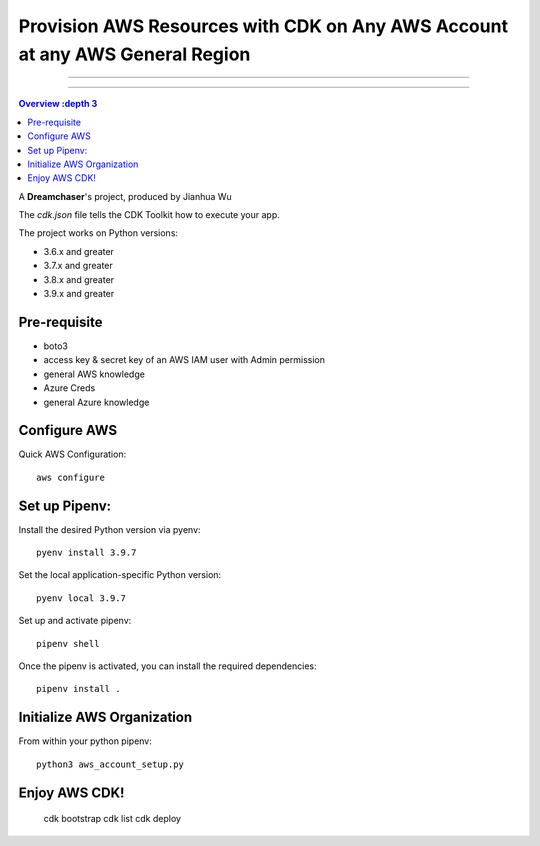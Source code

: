 """""""""""
Provision AWS Resources with CDK on Any AWS Account at any AWS General Region
"""""""""""

...........

...........

.. contents:: Overview
   :depth 3

A **Dreamchaser**'s project, produced by Jianhua Wu

The `cdk.json` file tells the CDK Toolkit how to execute your app.

The project works on Python versions:

* 3.6.x and greater
* 3.7.x and greater
* 3.8.x and greater
* 3.9.x and greater

-------------
Pre-requisite
-------------

* boto3
* access key & secret key of an AWS IAM user with Admin permission
* general AWS knowledge
* Azure Creds
* general Azure knowledge

-------------
Configure AWS
-------------

Quick AWS Configuration::

    aws configure

--------------
Set up Pipenv:
--------------

Install the desired Python version via pyenv::

    pyenv install 3.9.7

Set the local application-specific Python version::

    pyenv local 3.9.7

Set up and activate pipenv::

    pipenv shell

Once the pipenv is activated, you can install the required dependencies::

    pipenv install .


---------------------------
Initialize AWS Organization
---------------------------
From within your python pipenv::

    python3 aws_account_setup.py

-------------------
Enjoy AWS CDK!
-------------------

    cdk bootstrap
    cdk list
    cdk deploy

